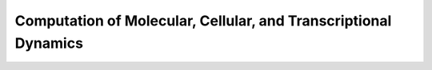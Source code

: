 .. _computation:

Computation of Molecular, Cellular, and Transcriptional Dynamics
================================================================= 

.. dropdown:: Munsky and Khammash, 2006. `The finite state projection algorithm for the solution of the chemical master equation. <https://doi.org/10.1063/1.2145882>`_

            .. grid:: 2

                .. grid-item:: 
                    This article introduces the finite state projection (FSP) method to directly solves or approximates the solution of the chemical master equation.
                
                    

                .. grid-item-card:: Fig 1 Conceptual figure for the finite state projection method

                    .. image:: ./figures/Munsky_2006.jpeg
                        :width: 300
                        :align: center
                        :alt: some text
            

